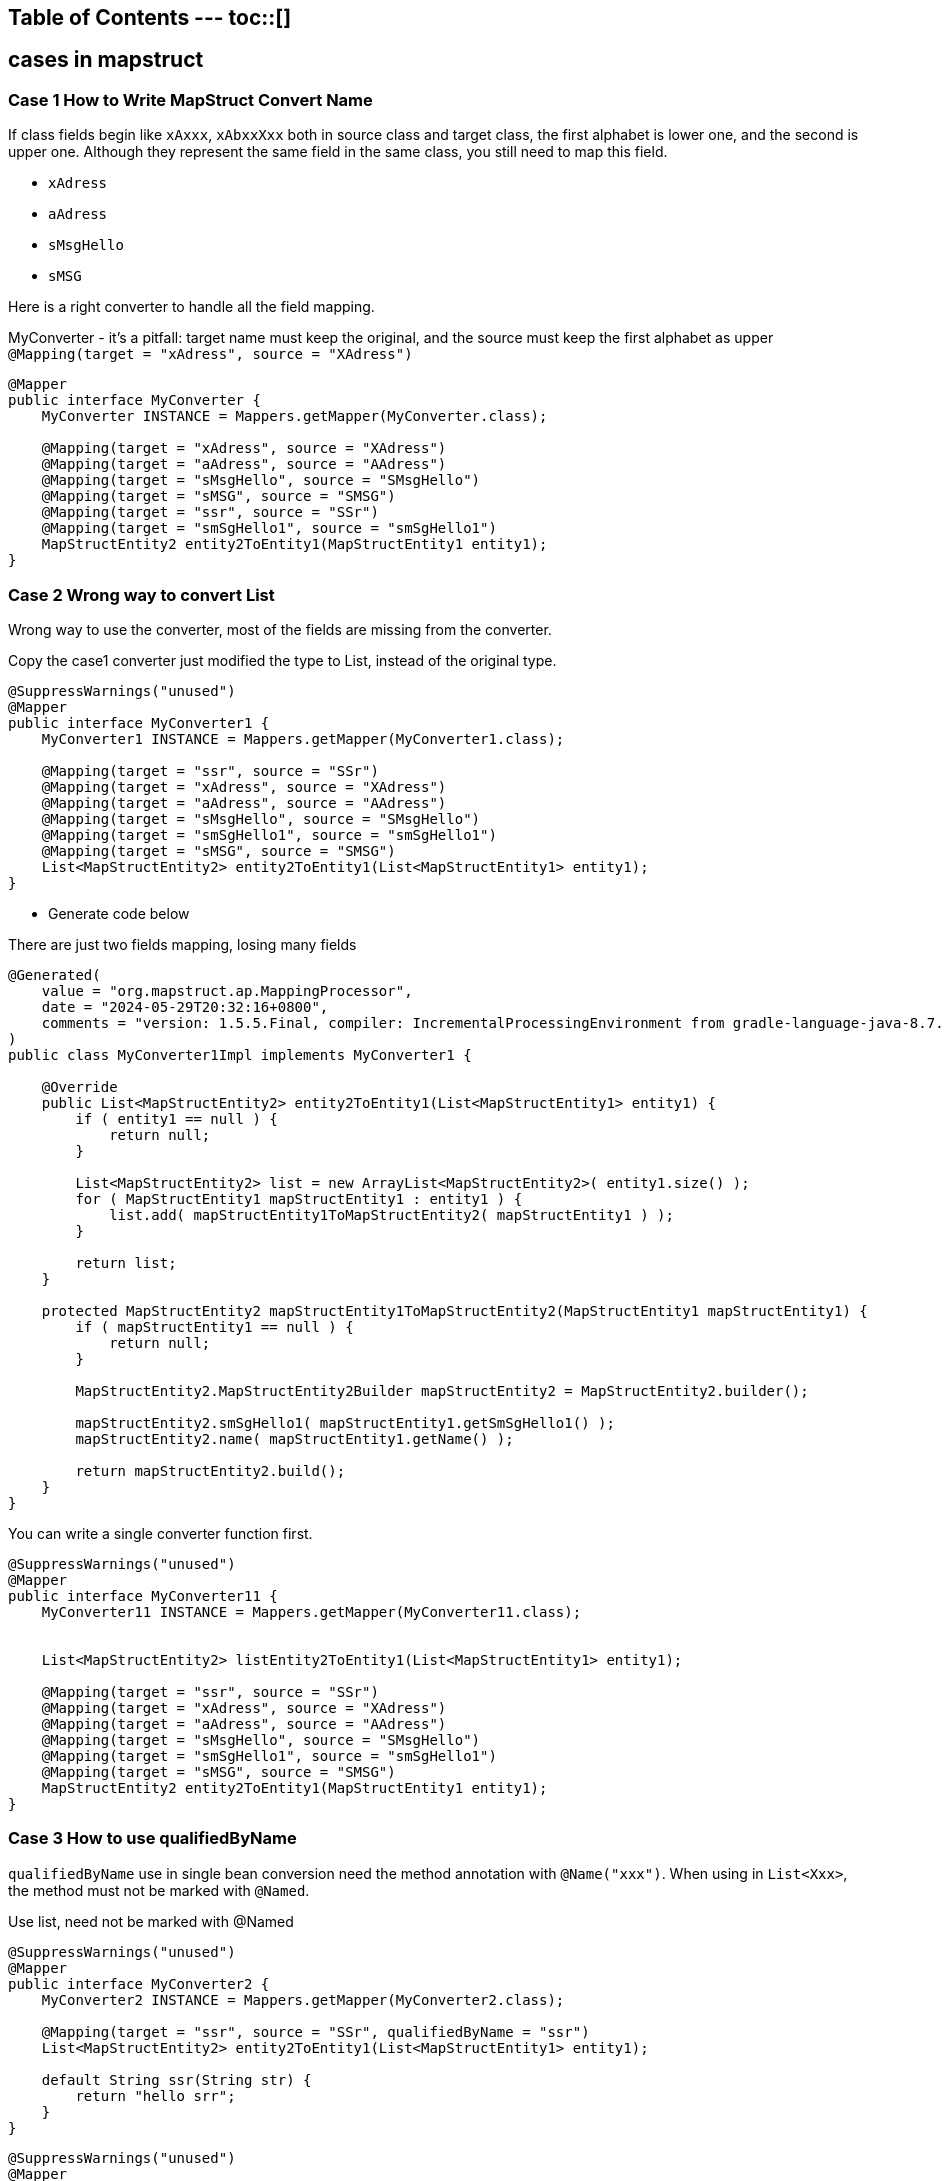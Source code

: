 :project-version: 0.0.1
:toc:
:toc-title:
:toc-placement!:
:toclevels: 4

====
[discrete]
== Table of Contents --- toc::[]
====

== cases in mapstruct

=== Case 1 How to Write MapStruct Convert Name

If class fields begin like `xAxxx`, `xAbxxXxx` both in source class and target class, the first alphabet is lower one, and the second is upper one.
Although they represent the same field in the same class, you still need to map this field.

* `xAdress`
* `aAdress`
* `sMsgHello`
* `sMSG`

Here is a right converter to handle all the field mapping.

[source,java]
.MyConverter - it's a pitfall: target name must keep the original, and the source must keep the first alphabet as upper `@Mapping(target = "xAdress", source = "XAdress")`
----
@Mapper
public interface MyConverter {
    MyConverter INSTANCE = Mappers.getMapper(MyConverter.class);

    @Mapping(target = "xAdress", source = "XAdress")
    @Mapping(target = "aAdress", source = "AAdress")
    @Mapping(target = "sMsgHello", source = "SMsgHello")
    @Mapping(target = "sMSG", source = "SMSG")
    @Mapping(target = "ssr", source = "SSr")
    @Mapping(target = "smSgHello1", source = "smSgHello1")
    MapStructEntity2 entity2ToEntity1(MapStructEntity1 entity1);
}
----

=== Case 2 Wrong way to convert List

Wrong way to use the converter, most of the fields are missing from the converter.

[source,java]
.Copy the case1 converter just modified the type to List, instead of the original type.
----
@SuppressWarnings("unused")
@Mapper
public interface MyConverter1 {
    MyConverter1 INSTANCE = Mappers.getMapper(MyConverter1.class);

    @Mapping(target = "ssr", source = "SSr")
    @Mapping(target = "xAdress", source = "XAdress")
    @Mapping(target = "aAdress", source = "AAdress")
    @Mapping(target = "sMsgHello", source = "SMsgHello")
    @Mapping(target = "smSgHello1", source = "smSgHello1")
    @Mapping(target = "sMSG", source = "SMSG")
    List<MapStructEntity2> entity2ToEntity1(List<MapStructEntity1> entity1);
}
----

* Generate code below

[source,java]
.There are just two fields mapping, losing many fields
----
@Generated(
    value = "org.mapstruct.ap.MappingProcessor",
    date = "2024-05-29T20:32:16+0800",
    comments = "version: 1.5.5.Final, compiler: IncrementalProcessingEnvironment from gradle-language-java-8.7.jar, environment: Java 17.0.7 (Oracle Corporation)"
)
public class MyConverter1Impl implements MyConverter1 {

    @Override
    public List<MapStructEntity2> entity2ToEntity1(List<MapStructEntity1> entity1) {
        if ( entity1 == null ) {
            return null;
        }

        List<MapStructEntity2> list = new ArrayList<MapStructEntity2>( entity1.size() );
        for ( MapStructEntity1 mapStructEntity1 : entity1 ) {
            list.add( mapStructEntity1ToMapStructEntity2( mapStructEntity1 ) );
        }

        return list;
    }

    protected MapStructEntity2 mapStructEntity1ToMapStructEntity2(MapStructEntity1 mapStructEntity1) {
        if ( mapStructEntity1 == null ) {
            return null;
        }

        MapStructEntity2.MapStructEntity2Builder mapStructEntity2 = MapStructEntity2.builder();

        mapStructEntity2.smSgHello1( mapStructEntity1.getSmSgHello1() );
        mapStructEntity2.name( mapStructEntity1.getName() );

        return mapStructEntity2.build();
    }
}
----

[source,java]
.You can write a single converter function first.
----
@SuppressWarnings("unused")
@Mapper
public interface MyConverter11 {
    MyConverter11 INSTANCE = Mappers.getMapper(MyConverter11.class);


    List<MapStructEntity2> listEntity2ToEntity1(List<MapStructEntity1> entity1);

    @Mapping(target = "ssr", source = "SSr")
    @Mapping(target = "xAdress", source = "XAdress")
    @Mapping(target = "aAdress", source = "AAdress")
    @Mapping(target = "sMsgHello", source = "SMsgHello")
    @Mapping(target = "smSgHello1", source = "smSgHello1")
    @Mapping(target = "sMSG", source = "SMSG")
    MapStructEntity2 entity2ToEntity1(MapStructEntity1 entity1);
}
----

=== Case 3 How to use qualifiedByName

`qualifiedByName` use in single bean conversion need the method annotation with `@Name("xxx")`.
When using in `List<Xxx>`, the method must not be marked with `@Named`.

[source,java]
.Use list, need not be marked with @Named
----
@SuppressWarnings("unused")
@Mapper
public interface MyConverter2 {
    MyConverter2 INSTANCE = Mappers.getMapper(MyConverter2.class);

    @Mapping(target = "ssr", source = "SSr", qualifiedByName = "ssr")
    List<MapStructEntity2> entity2ToEntity1(List<MapStructEntity1> entity1);

    default String ssr(String str) {
        return "hello srr";
    }
}
----

[source,java]
----
@SuppressWarnings("unused")
@Mapper
public interface MyConverter3 {
    MyConverter3 INSTANCE = Mappers.getMapper(MyConverter3.class);

    @Mapping(target = "ssr", source = "SSr", qualifiedByName = "ssr")
    MapStructEntity2 entity2ToEntity1(MapStructEntity1 entity1);

    @Named("ssr")
    default String ssr(String str) {
        return "hello srr";
    }
}
----

=== Case 4 where to put the static enum convert method

Declare function in enum class, call the method through the `@Named` method.

[source,java]
.Method in converter
----
@Named("getStatus")
static Status getStatus(String status) {
    return Status.getStatus(status);
}
----

[source,java]
.Method in Status enum
----
public static Status getStatus(String status) {
    return switch (status) {
        case "active" -> Status.A;
        case "closed" -> Status.C;
        default -> null;
    };
}
----

=== Case 5 @BeforeMapping and @AfterMapping usage

`@BeforeMapping` and `@AfterMapping`

Only can indicate one `@MappingTarget` Target, and the `@MappingTarget` parameter must be the converted target type.

Another warning is that the declaration of the target class must have all getters and setters.

Any point missed will generate the implementation not calling the `@BeforeMapping` and `@AfterMapping` annotation methods.

[source,java]
----
@SuppressWarnings("all")
@Mapper(unmappedTargetPolicy = ReportingPolicy.ERROR)
public interface MyConverter5 {
    MyConverter5 INSTANCE = org.mapstruct.factory.Mappers.getMapper(MyConverter5.class);

    @Named("getStatus")
    static Status getStatus(String status) {
        return Status.getStatus(status);
    }

    @SuppressWarnings("unused")
    @Mapping(target = "status", source = "entity3.status", qualifiedByName = "getStatus")
    MapStructEntity4 convert(MapStructEntity3 entity3, String haha);

    @BeforeMapping
    default void beforeMapping(@MappingTarget MapStructEntity4 entity4, MapStructEntity3 entity3) {
        if (entity3 == null) {
            return;
        }
        // if entity3 is null, then fill it with default value A
        if ( StringUtils.isEmpty(entity3.getStatus())) {
            entity3.setStatus("active");
        }
    }

    @AfterMapping
    default void afterMapping(@MappingTarget MapStructEntity4 entity4) {
        if (StringUtils.isEmpty(entity4.getName())) {
            entity4.setName("whalefall");
        }
        if (entity4.getStatus() == null) {
            entity4.setStatus(Status.A);
        }
    }
}
----
